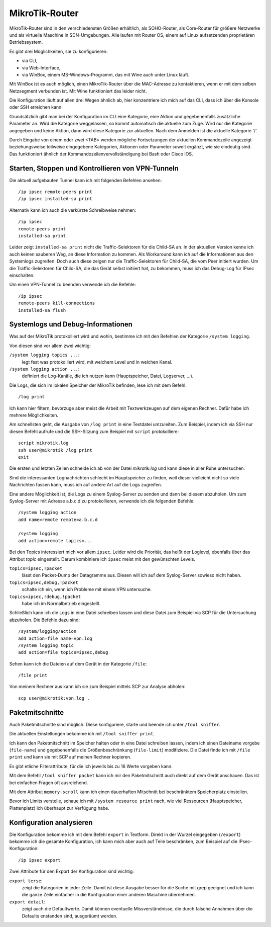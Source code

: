 
MikroTik-Router
===============

MikroTik-Router sind in den verschiedensten Größen erhältlich, als
SOHO-Router, als Core-Router für größere Netzwerke und als virtuelle
Maschine in SDN-Umgebungen. Alle laufen mit Router OS, einem auf Linux
aufsetzenden proprietären Betriebssystem.

Es gibt drei Möglichkeiten, sie zu konfigurieren:

* via CLI,
* via Web-Interface,
* via WinBox, einem MS-Windows-Programm, das mit Wine auch unter Linux
  läuft.

Mit WinBox ist es auch möglich, einen MikroTik-Router über die
MAC-Adresse zu kontaktieren, wenn er mit dem selben Netzsegment
verbunden ist. Mit Wine funktioniert das leider nicht.

Die Konfiguration läuft auf allen drei Wegen ähnlich ab, hier
konzentriere ich mich auf das CLI, dass ich über die Konsole oder SSH
erreichen kann.

Grundsätzlich gibt man bei der Konfiguration im CLI eine Kategorie, eine
Aktion und gegebenenfalls zusätzliche Parameter an. Wird die Kategorie
weggelassen, so kommt automatisch die aktuelle zum Zuge. Wird nur die
Kategorie angegeben und keine Aktion, dann wird diese Kategorie zur
aktuellen. Nach dem Anmelden ist die aktuelle Kategorie '/'.

Durch Eingabe von einem oder zwei <TAB> werden mögliche Fortsetzungen
der aktuellen Kommandozeile angezeigt beziehungsweise teilweise
eingegebene Kategorien, Aktionen oder Parameter soweit ergänzt, wie sie
eindeutig sind.
Das funktioniert ähnlich der Kommandozeilenvervollständigung bei Bash oder Cisco IOS.

Starten, Stoppen und Kontrollieren von VPN-Tunneln
--------------------------------------------------

Die aktuell aufgebauten Tunnel kann ich mit folgenden Befehlen ansehen::

  /ip ipsec remote-peers print
  /ip ipsec installed-sa print

Alternativ kann ich auch die verkürzte Schreibweise nehmen::

  /ip ipsec
  remote-peers print
  installed-sa print

Leider zeigt ``installed-sa print`` nicht die Traffic-Selektoren für die
Child-SA an.  In der aktuellen Version kenne ich auch keinen sauberen Weg,
an diese Information zu kommen.  Als Workaround kann ich auf die
Informationen aus den Systemlogs zugreifen. Doch auch diese zeigen nur
die Traffic-Selektoren für Child-SA, die vom Peer initiert wurden. Um die
Traffic-Selektoren für Child-SA, die das Gerät selbst initiiert hat, zu
bekommen, muss ich das Debug-Log für IPsec einschalten.

Um einen VPN-Tunnel zu beenden verwende ich die Befehle::

  /ip ipsec
  remote-peers kill-connections
  installed-sa flush

Systemlogs und Debug-Informationen
----------------------------------

Was auf der MikroTik protokolliert wird und wohin, bestimme ich mit
den Befehlen der Kategorie ``/system logging``.

Von diesen sind vor allem zwei wichtig:

``/system logging topics ...``:
  legt fest was protokolliert wird, mit welchem Level und in welchen
  Kanal.

``/system logging action ...``:
  definiert die Log-Kanäle, die ich nutzen kann (Hauptspeicher, Datei,
  Logserver, ...).

Die Logs, die sich im lokalen Speicher der MikroTik befinden, lese ich
mit dem Befehl::

  /log print

Ich kann hier filtern, bevorzuge aber meist die Arbeit mit
Textwerkzeugen auf dem eigenen Rechner.
Dafür habe ich mehrere Möglichkeiten.

Am schnellsten geht, die Ausgabe von ``/log print`` in eine Textdatei
umzuleiten. Zum Beispiel, indem ich via SSH nur diesen Befehl aufrufe
und die SSH-Sitzung zum Beispiel mit ``script`` protokolliere::

  script mikrotik.log
  ssh user@mikrotik /log print
  exit

Die ersten und letzten Zeilen schneide ich ab von der Datei
*mikrotik.log* und kann diese in aller Ruhe untersuchen.

Sind die interessanten Lognachrichten schlecht im Hauptspeicher zu
finden, weil dieser vielleicht nicht so viele Nachrichten fassen kann,
muss ich auf andere Art auf die Logs zugreifen.

Eine andere Möglichkeit ist, die Logs zu einem Syslog-Server zu senden
und dann bei diesem abzuholen.
Um zum Syslog-Server mit Adresse a.b.c.d zu protokollieren, verwende
ich die folgenden Befehle::

  /system logging action
  add name=remote remote=a.b.c.d

  /system logging
  add action=remote topics=...

Bei den Topics interessiert mich vor allem ``ipsec``.
Leider wird die Priorität, das heißt der Loglevel, ebenfalls über das
Attribut *topic* eingestellt.
Darum kombiniere ich ``ipsec`` meist mit den gewünschten Levels.

``topics=ipsec,!packet``
  lässt den Packet-Dump der Datagramme aus.
  Diesen will ich auf dem Syslog-Server sowieso nicht haben.

``topics=ipsec,debug,!packet``
  schalte ich ein, wenn ich Probleme mit einem VPN untersuche.

``topics=ipsec,!debug,!packet``
  habe ich im Normalbetrieb eingestellt.

Schließlich kann ich die Logs in eine Datei schreiben lassen und diese
Datei zum Beispiel via SCP für die Untersuchung abzuholen.
Die Befehle dazu sind::

  /system/logging/action
  add action=file name=vpn.log
  /system logging topic
  add action=file topics=ipsec,debug

Sehen kann ich die Dateien auf dem Gerät in der Kategorie ``/file``::

  /file print

Von meinem Rechner aus kann ich sie zum Beispiel mittels SCP zur
Analyse abholen::

  scp user@mikrotik:vpn.log .

Paketmitschnitte
----------------

Auch Paketmitschnitte sind möglich.
Diese konfiguriere, starte und beende ich unter ``/tool sniffer``.

Die aktuellen Einstellungen bekomme ich mit ``/tool sniffer print``.

Ich kann den Paketmitschnitt im Speicher halten oder in eine Datei
schreiben lassen, indem ich einen Dateiname vorgebe (``file-name``) und
gegebenenfalls die Größenbeschränkung (``file-limit``) modifiziere. Die
Datei finde ich mit ``/file print`` und kann sie mit SCP auf meinen
Rechner kopieren.

Es gibt etliche Filterattribute, für die ich jeweils bis zu 16 Werte
vorgeben kann.

Mit dem Befehl ``/tool sniffer packet`` kann ich mir den Paketmitschnitt
auch direkt auf dem Gerät anschauen. Das ist bei einfachen Fragen oft
ausreichend.

Mit dem Attribut ``memory-scroll`` kann ich einen dauerhaften Mitschnitt
bei beschränktem Speicherplatz einstellen.

Bevor ich Limits verstelle, schaue ich mit ``/system resource print``
nach, wie viel Ressourcen (Hauptspeicher, Plattenplatz) ich überhaupt
zur Verfügung habe.

Konfiguration analysieren
-------------------------

Die Konfiguration bekomme ich mit dem Befehl ``export`` in Textform.
Direkt in der Wurzel eingegeben (``/export``) bekomme ich die gesamte
Konfiguration, ich kann mich aber auch auf Teile beschränken, zum
Beispiel auf die IPsec-Konfiguration::

  /ip ipsec export

Zwei Attribute für den Export der Konfiguration sind wichtig:

``export terse``:
  zeigt die Kategorien in jeder Zeile. Damit ist diese Ausgabe besser
  für die Suche mit grep geeignet und ich kann die ganze Zeile
  einfacher in die Konfiguration einer anderen Maschine übernehmen.

``export detail``:
  zeigt auch die Defaultwerte. Damit können eventuelle
  Missverständnisse, die durch falsche Annahmen über die Defaults
  enstanden sind, ausgeräumt werden.

